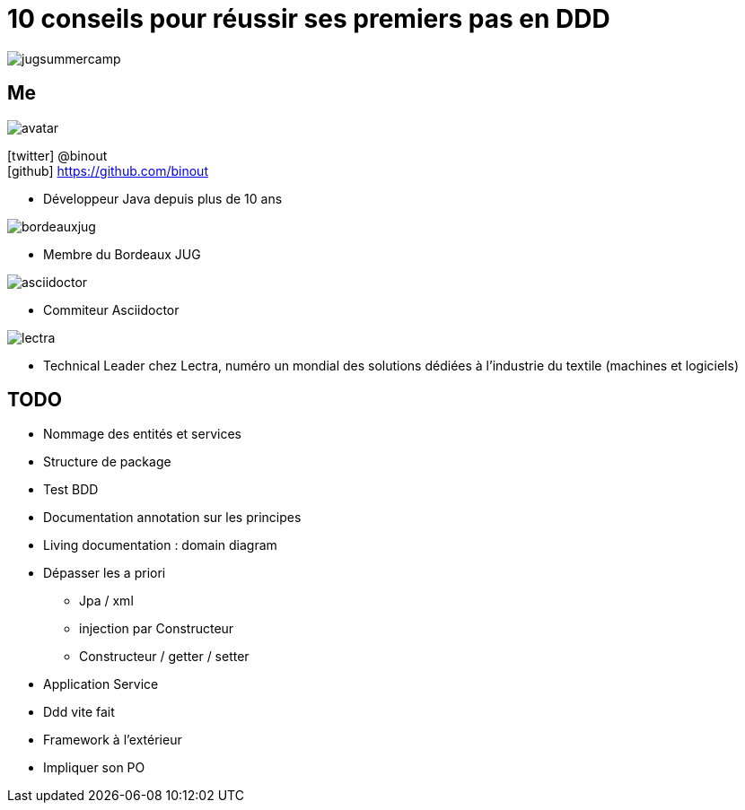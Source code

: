 = 10 conseils pour réussir ses premiers pas en DDD
:icons: font
:deckjs_theme: swiss
:deckjs_transition: fade
:navigation: true
:goto: true
:status: true

image::images/jugsummercamp.png[float="right"]

== Me

image::images/avatar.png[float="right"]

icon:twitter[] @binout +
icon:github[] https://github.com/binout

* Développeur Java depuis plus de 10 ans

image::images/bordeauxjug.png[float="right"]

* Membre du Bordeaux JUG

image::images/asciidoctor.png[float="right"]

* Commiteur Asciidoctor

image::images/lectra.png[float="right"]

* Technical Leader chez Lectra,
numéro un mondial des solutions dédiées à l'industrie du textile (machines et logiciels)

== TODO

* Nommage des entités et services
* Structure de package
* Test BDD
* Documentation annotation sur les principes
* Living documentation : domain diagram
* Dépasser les a priori
** Jpa / xml
** injection par Constructeur
** Constructeur / getter / setter
* Application Service
* Ddd vite fait
* Framework à l'extérieur
* Impliquer son PO
